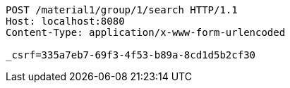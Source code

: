 [source,http,options="nowrap"]
----
POST /material1/group/1/search HTTP/1.1
Host: localhost:8080
Content-Type: application/x-www-form-urlencoded

_csrf=335a7eb7-69f3-4f53-b89a-8cd1d5b2cf30
----